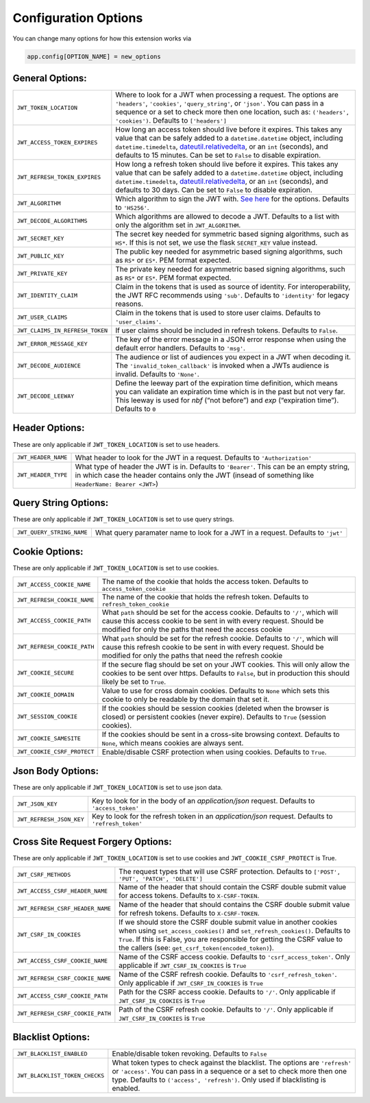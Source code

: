 .. _Configuration Options:

Configuration Options
=====================

You can change many options for how this extension works via

.. code-block:: python

  app.config[OPTION_NAME] = new_options

General Options:
~~~~~~~~~~~~~~~~

.. tabularcolumns:: |p{6.5cm}|p{8.5cm}|

================================= =========================================
``JWT_TOKEN_LOCATION``            Where to look for a JWT when processing a request. The
                                  options are ``'headers'``, ``'cookies'``, ``'query_string'``, or ``'json'``. You can pass
                                  in a sequence or a set to check more then one location, such as:
                                  ``('headers', 'cookies')``. Defaults to ``['headers']``
``JWT_ACCESS_TOKEN_EXPIRES``      How long an access token should live before it expires. This
                                  takes any value that can be safely added to a ``datetime.datetime`` object, including
                                  ``datetime.timedelta``, `dateutil.relativedelta <https://dateutil.readthedocs.io/en/stable/relativedelta.html>`_,
                                  or an ``int`` (seconds), and defaults to 15 minutes.
                                  Can be set to ``False`` to disable expiration.
``JWT_REFRESH_TOKEN_EXPIRES``     How long a refresh token should live before it expires. This
                                  takes any value that can be safely added to a ``datetime.datetime`` object, including
                                  ``datetime.timedelta``, `dateutil.relativedelta <https://dateutil.readthedocs.io/en/stable/relativedelta.html>`_,
                                  or an ``int`` (seconds), and defaults to 30 days.
                                  Can be set to ``False`` to disable expiration.
``JWT_ALGORITHM``                 Which algorithm to sign the JWT with. `See here <https://pyjwt.readthedocs.io/en/latest/algorithms.html>`_
                                  for the options. Defaults to ``'HS256'``.
``JWT_DECODE_ALGORITHMS``         Which algorithms are allowed to decode a JWT.
                                  Defaults to a list with only the algorithm set in ``JWT_ALGORITHM``.
``JWT_SECRET_KEY``                The secret key needed for symmetric based signing algorithms,
                                  such as ``HS*``. If this is not set, we use the
                                  flask ``SECRET_KEY`` value instead.
``JWT_PUBLIC_KEY``                The public key needed for asymmetric based signing algorithms,
                                  such as ``RS*`` or ``ES*``. PEM format expected.
``JWT_PRIVATE_KEY``               The private key needed for asymmetric based signing algorithms,
                                  such as ``RS*`` or ``ES*``. PEM format expected.
``JWT_IDENTITY_CLAIM``            Claim in the tokens that is used as source of identity.
                                  For interoperability, the JWT RFC recommends using ``'sub'``.
                                  Defaults to ``'identity'`` for legacy reasons.
``JWT_USER_CLAIMS``               Claim in the tokens that is used to store user claims.
                                  Defaults to ``'user_claims'``.
``JWT_CLAIMS_IN_REFRESH_TOKEN``   If user claims should be included in refresh tokens.
                                  Defaults to ``False``.
``JWT_ERROR_MESSAGE_KEY``         The key of the error message in a JSON error response when using
                                  the default error handlers.
                                  Defaults to ``'msg'``.
``JWT_DECODE_AUDIENCE``           The audience or list of audiences you expect in a JWT when decoding it.
                                  The ``'invalid_token_callback'`` is invoked when a JWTs audience is invalid.
                                  Defaults to ``'None'``.
``JWT_DECODE_LEEWAY``             Define the leeway part of the expiration time definition, which
                                  means you can validate an expiration time which is in the past but
                                  not very far. This leeway is used for `nbf` (“not before”) and `exp`
                                  (“expiration time”).
                                  Defaults to ``0``
================================= =========================================


Header Options:
~~~~~~~~~~~~~~~
These are only applicable if ``JWT_TOKEN_LOCATION`` is set to use headers.

.. tabularcolumns:: |p{6.5cm}|p{8.5cm}|

================================= =========================================
``JWT_HEADER_NAME``               What header to look for the JWT in a request. Defaults to ``'Authorization'``
``JWT_HEADER_TYPE``               What type of header the JWT is in. Defaults to ``'Bearer'``. This can be
                                  an empty string, in which case the header contains only the JWT
                                  (insead of something like ``HeaderName: Bearer <JWT>``)
================================= =========================================


Query String Options:
~~~~~~~~~~~~~~~~~~~~~
These are only applicable if ``JWT_TOKEN_LOCATION`` is set to use query strings.

.. tabularcolumns:: |p{6.5cm}|p{8.5cm}|

================================= =========================================
``JWT_QUERY_STRING_NAME``         What query paramater name to look for a JWT in a request. Defaults to ``'jwt'``
================================= =========================================


Cookie Options:
~~~~~~~~~~~~~~~
These are only applicable if ``JWT_TOKEN_LOCATION`` is set to use cookies.

.. tabularcolumns:: |p{6.5cm}|p{8.5cm}|

================================= =========================================
``JWT_ACCESS_COOKIE_NAME``        The name of the cookie that holds the access token. Defaults to ``access_token_cookie``
``JWT_REFRESH_COOKIE_NAME``       The name of the cookie that holds the refresh token. Defaults to ``refresh_token_cookie``
``JWT_ACCESS_COOKIE_PATH``        What ``path`` should be set for the access cookie. Defaults to ``'/'``,
                                  which will cause this access cookie to be sent in with every request.
                                  Should be modified for only the paths that need the access cookie
``JWT_REFRESH_COOKIE_PATH``       What ``path`` should be set for the refresh cookie.
                                  Defaults to ``'/'``, which will cause this refresh cookie
                                  to be sent in with every request. Should be modified
                                  for only the paths that need the refresh cookie
``JWT_COOKIE_SECURE``             If the secure flag should be set on your JWT cookies. This will only allow
                                  the cookies to be sent over https. Defaults to ``False``, but in production
                                  this should likely be set to ``True``.
``JWT_COOKIE_DOMAIN``             Value to use for cross domain cookies. Defaults to ``None`` which sets
                                  this cookie to only be readable by the domain that set it.
``JWT_SESSION_COOKIE``            If the cookies should be session cookies (deleted when the
                                  browser is closed) or persistent cookies (never expire).
                                  Defaults to ``True`` (session cookies).
``JWT_COOKIE_SAMESITE``           If the cookies should be sent in a cross-site browsing context.
                                  Defaults to ``None``, which means cookies are always sent.
``JWT_COOKIE_CSRF_PROTECT``       Enable/disable CSRF protection when using cookies. Defaults to ``True``.
================================= =========================================


Json Body Options:
~~~~~~~~~~~~~~~~~~~~~
These are only applicable if ``JWT_TOKEN_LOCATION`` is set to use json data.

.. tabularcolumns:: |p{6.5cm}|p{8.5cm}|

================================= =========================================
``JWT_JSON_KEY``                  Key to look for in the body of an `application/json` request. Defaults to ``'access_token'``
``JWT_REFRESH_JSON_KEY``          Key to look for the refresh token in an `application/json` request. Defaults to ``'refresh_token'``
================================= =========================================


Cross Site Request Forgery Options:
~~~~~~~~~~~~~~~~~~~~~~~~~~~~~~~~~~~
These are only applicable if ``JWT_TOKEN_LOCATION`` is set to use cookies and
``JWT_COOKIE_CSRF_PROTECT`` is True.

.. tabularcolumns:: |p{6.5cm}|p{8.5cm}|

================================= =========================================
``JWT_CSRF_METHODS``              The request types that will use CSRF protection. Defaults to
                                  ``['POST', 'PUT', 'PATCH', 'DELETE']``
``JWT_ACCESS_CSRF_HEADER_NAME``   Name of the header that should contain the CSRF double submit value
                                  for access tokens. Defaults to ``X-CSRF-TOKEN``.
``JWT_REFRESH_CSRF_HEADER_NAME``  Name of the header that should contains the CSRF double submit value
                                  for refresh tokens. Defaults to ``X-CSRF-TOKEN``.
``JWT_CSRF_IN_COOKIES``           If we should store the CSRF double submit value in
                                  another cookies when using ``set_access_cookies()`` and
                                  ``set_refresh_cookies()``. Defaults to ``True``. If this is
                                  False, you are responsible for getting the CSRF value to the
                                  callers (see: ``get_csrf_token(encoded_token)``).
``JWT_ACCESS_CSRF_COOKIE_NAME``   Name of the CSRF access cookie. Defaults to ``'csrf_access_token'``.
                                  Only applicable if ``JWT_CSRF_IN_COOKIES`` is ``True``
``JWT_REFRESH_CSRF_COOKIE_NAME``  Name of the CSRF refresh cookie. Defaults to ``'csrf_refresh_token'``.
                                  Only applicable if ``JWT_CSRF_IN_COOKIES`` is ``True``
``JWT_ACCESS_CSRF_COOKIE_PATH``   Path for the CSRF access cookie. Defaults to ``'/'``.
                                  Only applicable if ``JWT_CSRF_IN_COOKIES`` is ``True``
``JWT_REFRESH_CSRF_COOKIE_PATH``  Path of the CSRF refresh cookie. Defaults to ``'/'``.
                                  Only applicable if ``JWT_CSRF_IN_COOKIES`` is ``True``
================================= =========================================


Blacklist Options:
~~~~~~~~~~~~~~~~~~

.. tabularcolumns:: |p{6.5cm}|p{8.5cm}|

================================= =========================================
``JWT_BLACKLIST_ENABLED``         Enable/disable token revoking. Defaults to ``False``
``JWT_BLACKLIST_TOKEN_CHECKS``    What token types to check against the blacklist. The options are
                                  ``'refresh'`` or  ``'access'``. You can pass in a sequence or a set to check
                                  more then one type. Defaults to ``('access', 'refresh')``.
                                  Only used if blacklisting is enabled.
================================= =========================================
